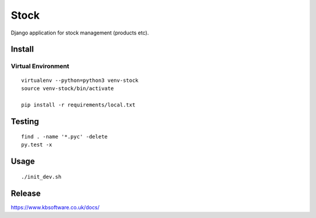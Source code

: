 Stock
*****

Django application for stock management (products etc).

Install
=======

Virtual Environment
-------------------

::

  virtualenv --python=python3 venv-stock
  source venv-stock/bin/activate

  pip install -r requirements/local.txt

Testing
=======

::

  find . -name '*.pyc' -delete
  py.test -x

Usage
=====

::

  ./init_dev.sh

Release
=======

https://www.kbsoftware.co.uk/docs/
